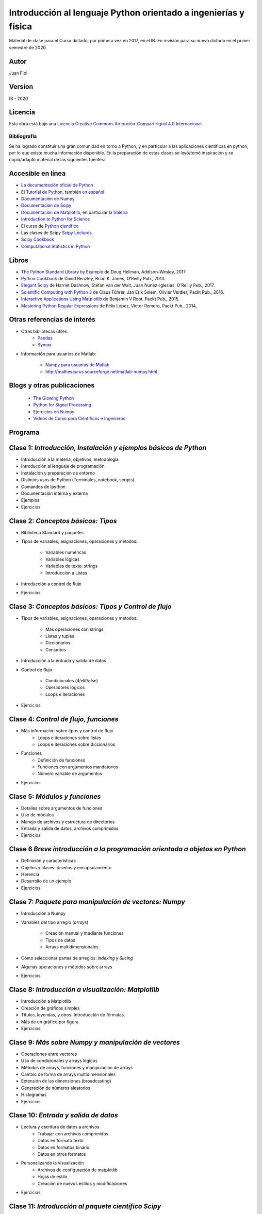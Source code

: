 ==================================================================
 Introducción al lenguaje Python orientado a ingenierías y física
==================================================================

Material de clase para el Curso dictado, por primera vez en 2017, en el IB.
En revisión para su nuevo dictado en el primer semestre de 2020.

Autor
-----

Juan Fiol

Version
-------

IB - 2020


Licencia
--------

|Licencia Creative Commons|
Esta obra está bajo una `Licencia Creative Commons
Atribución-CompartirIgual 4.0
Internacional <http://creativecommons.org/licenses/by-sa/4.0/>`__.

.. |Licencia Creative Commons| image:: https://i.creativecommons.org/l/by-sa/4.0/88x31.png
   :target: http://creativecommons.org/licenses/by-sa/4.0/


Bibliografía
~~~~~~~~~~~~

Se ha logrado constituir una gran comunidad en torno a Python, y en particular a las aplicaciones científicas en python, por lo que existe mucha información disponible. En la preparación de estas clases se leyó/tomó inspiración y se copió/adaptó material de las siguientes fuentes:

Accesible en línea
------------------

-  `La documentación oficial de Python <https://docs.python.org/3/>`__
-  El `Tutorial de Python <https://docs.python.org/3/tutorial/>`__,
   también `en español <http://docs.python.org.ar/tutorial/3/>`__
-  `Documentación de Numpy <http://docs.scipy.org/doc/numpy/user/>`__
-  `Documentación de
   Scipy <https://docs.scipy.org/doc/scipy/reference/>`__
-  `Documentación de Matplotlib <http://matplotlib.org>`__, en
   particular la `Galería <http://matplotlib.org/gallery.html>`__
-  `Introduction to Python for Science <http://www.physics.nyu.edu/pine/pymanual/html/pymanMaster.html>`__
-  El curso de `Python científico <https://github.com/mgaitan/curso-python-cientifico>`__
-  Las clases de Scipy `Scipy Lectures <http://scipy-lectures.org>`__
-  `Scipy Cookbook <http://scipy-cookbook.readthedocs.io/index.html>`__
- `Computational Statistics in Python <http://people.duke.edu/~ccc14/sta-663-2017/index.html>`__


Libros
------
- `The Python Standard Library by Example <https://doughellmann.com/blog/the-python-3-standard-library-by-example/>`__ de Doug Hellman, Addison-Wesley, 2017
- `Python Cookbook <https://www.amazon.com/Python-Cookbook-Third-David-Beazley/dp/1449340377>`__ de David Beazley, Brian K. Jones, O'Reilly Pub., 2013.
- `Elegant Scipy <https://www.oreilly.com/library/view/elegant-scipy/9781491922927/>`__ de Harriet Dashnow, Stéfan van der Walt, Juan Nunez-Iglesias, O'Reilly Pub., 2017.
- `Scientific Computing with Python 3 <https://www.packtpub.com/big-data-and-business-intelligence/scientific-computing-python-3>`__ de Claus Führer, Jan Erik Solem, Olivier Verdier, Packt Pub., 2016.
- `Interactive Applications Using Matplotlib <https://www.packtpub.com/application-development/interactive-applications-using-matplotlib>`__ de Benjamin V Root, Packt Pub., 2015.
- `Mastering Python Regular Expressions <https://www.packtpub.com/application-development/mastering-python-regular-expressions>`__ de Félix López, Víctor Romero, Packt Pub., 2014,

Otras referencias de interés
----------------------------

- Otras bibliotecas útiles:       
     - `Pandas <http://pandas.pydata.org/pandas-docs/stable/>`__
     - `Sympy <http://docs.sympy.org/latest/index.html>`__

- Información para usuarios de Matlab:

    - `Numpy para usuarios de Matlab <https://docs.scipy.org/doc/numpy-dev/user/numpy-for-matlab-users.html>`__
    - `<http://mathesaurus.sourceforge.net/matlab-numpy.html>`__
    

Blogs y otras publicaciones
---------------------------

 - `The Glowing Python <http://glowingpython.blogspot.com.ar/>`__
 - `Python for Signal Processing <http://python-for-signal-processing.blogspot.com.ar/>`__
 - `Ejercicios en Numpy <http://www.labri.fr/perso/nrougier/teaching/numpy.100/>`__
 - `Videos de Curso para Científicos e Ingenieros <https://www.youtube.com/playlist?list=PLoGFizEtm_6iheDXw2-8onKClyxgstBO1>`__ 


Programa
--------

Clase 1: `Introducción, Instalación y ejemplos básicos de Python`
-----------------------------------------------------------------

*  Introducción a la materia, objetivos, metodología
*  Introducción al lenguaje de programación
*  Instalación y preparación de entorno
*  Distintos usos de Python (Terminales, notebook, scripts)
*  Comandos de Ipython 
*  Documentación interna y externa
*  Ejemplos
*  Ejercicios


Clase 2: `Conceptos básicos: Tipos`
-----------------------------------

* Biblioteca Standard y paquetes
* Tipos de variables, asignaciones, operaciones y métodos:

   * Variables numéricas
   * Variables lógicas
   * Variables de texto: strings
   * Introducción a Listas

* Introducción a control de flujo
* Ejercicios 


Clase 3: `Conceptos básicos: Tipos y Control de flujo`
------------------------------------------------------

* Tipos de variables, asignaciones, operaciones y métodos:

   * Más operaciones con strings
   * Listas y tuples
   * Diccionarios 
   * Conjuntos

* Introducción a la entrada y salida de datos

* Control de flujo
  
   * Condicionales (if/elif/else)
   * Operadores lógicos
   * Loops e iteraciones  

* Ejercicios 


Clase 4: `Control de flujo, funciones`
--------------------------------------

* Más información sobre tipos y control de flujo
   * Loops e iteraciones sobre listas
   * Loops e iteraciones sobre diccionarios

* Funciones
   * Definición de funciones
   * Funciones con argumentos mandatorios
   * Número variable de argumentos 

* Ejercicios 


Clase 5: `Módulos y funciones`
------------------------------

* Detalles sobre argumentos de funciones
* Uso de módulos
* Manejo de archivos y estructura de directorios
* Entrada y salida de datos, archivos comprimidos

* Ejercicios 


Clase 6 `Breve introducción a la programación orientada a objetos en Python`
----------------------------------------------------------------------------

* Definición y características
* Objetos y clases: diseños y encapsulamiento
* Herencia
* Desarrollo de un ejemplo

* Ejercicios


Clase 7: `Paquete para manipulación de vectores: Numpy`
-------------------------------------------------------


* Introducción a Numpy
* Variables del tipo arreglo (*arrays*)
  
   * Creación manual y mediante funciones
   * Tipos de datos
   * Arrays multidimensionales

* Cómo seleccionar partes de arreglos: *indexing* y *Slicing*
* Algunas operaciones y métodos sobre arrays

* Ejercicios 


Clase 8: `Introducción a visualización: Matplotlib`
---------------------------------------------------

* Introducción a Matplotlib
* Creación de gráficos simples
* Títulos, leyendas, y otros. Introducción de fórmulas. 
* Más de un gráfico por figura
* Ejercicios


Clase 9: `Más sobre Numpy y manipulación de vectores`
-----------------------------------

* Operaciones entre vectores
* Uso de condicionales y arrays lógicos
* Métodos de arrays, funciones y manipulación de arrays
* Cambio de forma de arrays multidimensionales
* Extensión de las dimensiones (broadcasting)
* Generación de números aleatorios
* Histogramas
* Ejercicios


Clase 10: `Entrada y salida de datos`
----------------------------------------

* Lectura y escritura de datos a archivos
   * Trabajar con archivos comprimidos
   * Datos en formato texto
   * Datos en formatos binario
   * Datos en otros formatos

* Personalizando la visualización
   * Archivos de configuración de matplotlib
   * Hojas de estilo
   * Creación de nuevos estilos y modificaciones
     
* Ejercicios
 

Clase 11: `Introducción al paquete científico Scipy`
----------------------------------------------------
  
* Introducción rápida a Scipy
   * Funciones especiales
   * Integración numérica
   * Minimización y optimización
* Breve uso en álgebra lineal
  * Descomposición de matrices 
  * Autovalores y autovectores
  * Resolución de ecuaciones lineales
* Una mirada rápida sobre imágenes
* Ejercicios


Clase 12: `Interpolación y ajuste de curvas (fiteo)`
----------------------------------------------------
  
* Interpolación de datos
* Splines y B-Splines
* Ajuste de datos por cuadrados mínimos con polinomios
* Ajuste de curvas con funciones arbitrarias
* Fiteos utilizando el paquete científico Scipy
* Ejemplo: Fiteo de picos
* Ejercicios


Clase 13: `"Widgets" y algunos cabos sueltos`
---------------------------------------------

* Algo más sobre manipulación de vectores
   * Vectorización de funciones escalares
   * Unión (concatenación) de arrays
   * Enumerate para arrays
   * Un poco más sobre imágenes

* Widgets y gráficos interactivos
   * Agregar un cursor a las figuras
   * Interacción del usuario: manejo de eventos
   * Ejemplo integrado



Clase 14: `Transformadas de Fourier y Graficación 3D`
-----------------------------------------------------

* Introducción a transformadas de Fourier
   * Transformada rápida de Fourier (FFT)
   * Ejemplos: Funciones periódicas y Gaussianas
   * Tranformación de funciones reales
* Graficación 2D y 3D con **Matplotlib**
   * Histogramas en 2D (colores, colormaps, particiones hexagonales)
   * Gráficos de contornos
   * Superficies y contornes en 3D
   * Gráficos de campos vectoriales



Clase 15: `Interfaces con otros lenguajes y animaciones`
--------------------------------------------------------

* Interfaces con Fortran (moderno y heredado)

* Animaciones con matplotlib

